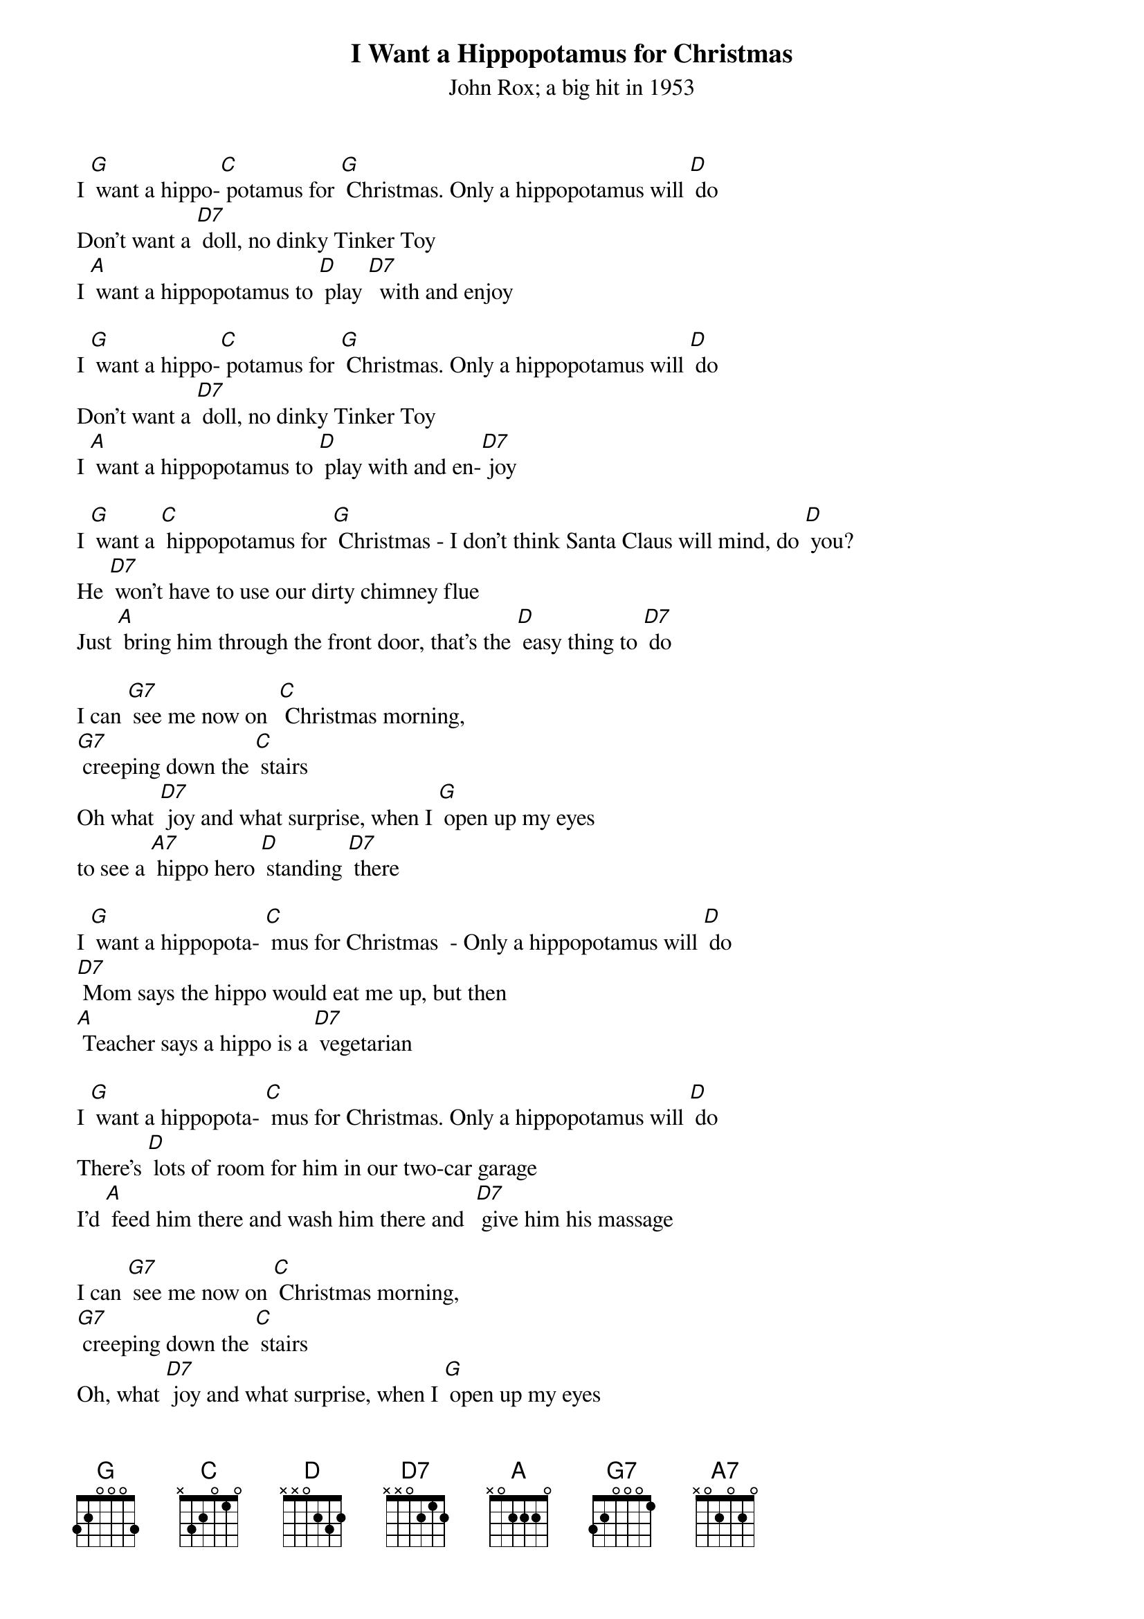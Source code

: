 {t: I Want a Hippopotamus for Christmas}
{st: John Rox; a big hit in 1953}

I [G] want a hippo-[C] potamus for [G] Christmas. Only a hippopotamus will [D] do
Don't want a [D7] doll, no dinky Tinker Toy
I [A] want a hippopotamus to [D] play [D7]  with and enjoy

I [G] want a hippo-[C] potamus for [G] Christmas. Only a hippopotamus will [D] do
Don't want a [D7] doll, no dinky Tinker Toy
I [A] want a hippopotamus to [D] play with and en-[D7] joy

I [G] want a [C] hippopotamus for [G] Christmas - I don't think Santa Claus will mind, do [D] you?
He [D7] won't have to use our dirty chimney flue
Just [A] bring him through the front door, that's the [D] easy thing to [D7] do

I can [G7] see me now on 	[C] Christmas morning,
[G7] creeping down the [C] stairs
Oh what [D7] joy and what surprise,	when I [G] open up my eyes
to see a [A7] hippo hero [D] standing [D7] there

I [G] want a hippopota- [C] mus for Christmas  - Only a hippopotamus will [D] do
[D7] Mom says the hippo would eat me up, but then
[A] Teacher says a hippo is a [D7] vegetarian

I [G] want a hippopota- [C] mus for Christmas. Only a hippopotamus will [D] do
There's [D] lots of room for him in our two-car garage
I'd [A] feed him there and wash him there and  [D7] give him his massage

I can [G7] see me now on [C] Christmas morning,
[G7] creeping down the [C] stairs
Oh, what [D7] joy and what surprise, when I [G] open up my eyes
to see a [A7] hippo hero [D] standing [D7] there

I can [G7] see me now on [C] Christmas morning,
[G7] creeping down the [C] stairs
Oh, what [D7] joy and what surprise, when I [G] open up my eyes
to see a [A7] hippo hero [D] standing [D7] there

I [G] want a hippopota- [C] mus for Christmas  - Only a hippopotamus will [D] do
[D7] No crocodiles or rhinoceroses
[A7] I only like [D] hippopota- [D7] muses -
And [A] hippopota-[D] muses like me [G] too! [C] [G] [C] [G] [C] [G]
